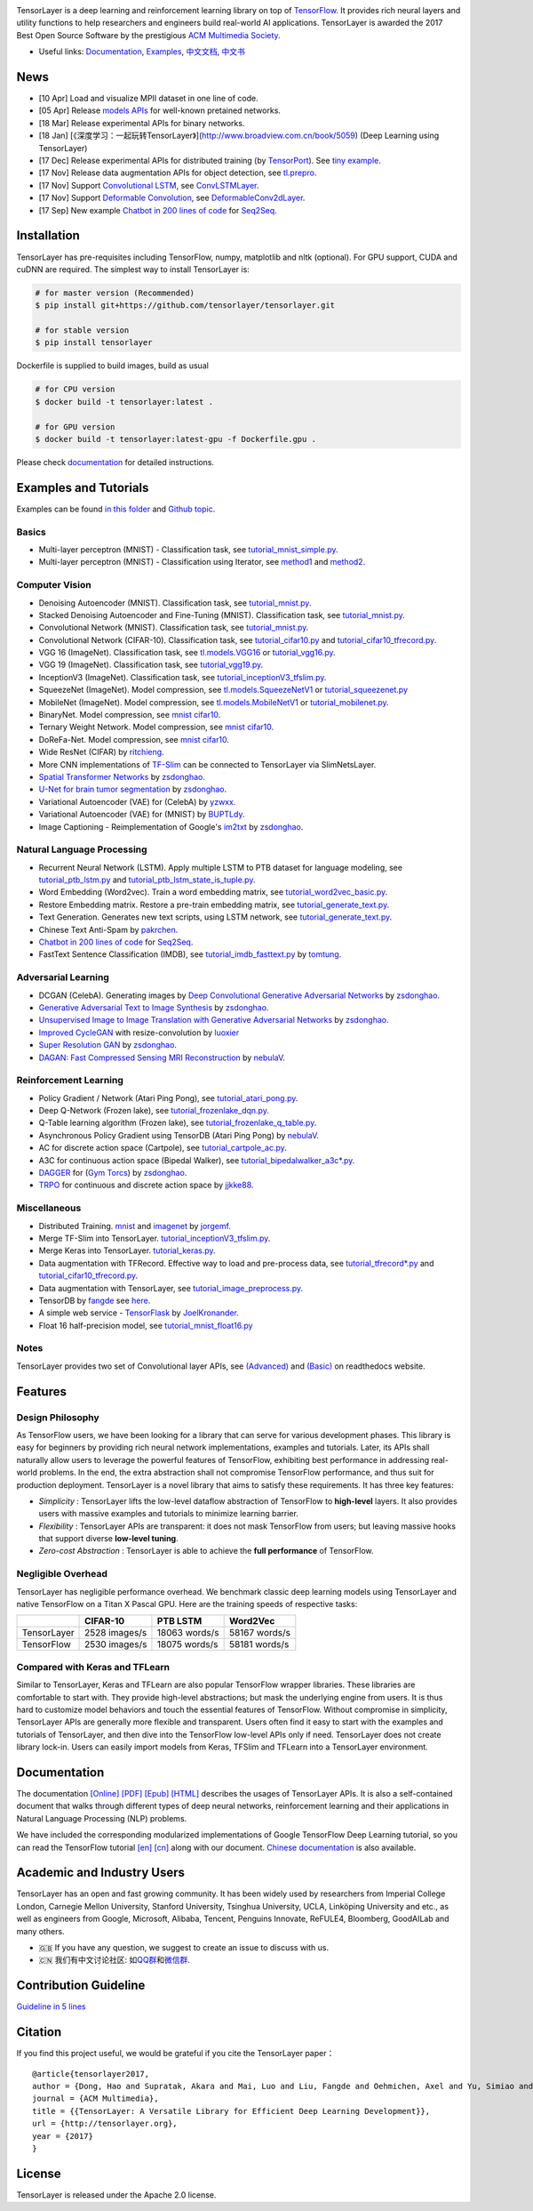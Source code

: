 |TensorLayer Logo|

|Codacy Badge| |Gitter| |Build Status| |Documentation Status| |Docker Pulls|

TensorLayer is a deep learning and reinforcement learning library on top
of `TensorFlow <https://www.tensorflow.org>`__. It provides rich neural
layers and utility functions to help researchers and engineers build
real-world AI applications. TensorLayer is awarded the 2017 Best Open
Source Software by the prestigious `ACM Multimedia
Society <http://www.acmmm.org/2017/mm-2017-awardees/>`__.

-  Useful links: `Documentation <http://tensorlayer.readthedocs.io>`__,
   `Examples <http://tensorlayer.readthedocs.io/en/latest/user/example.html>`__,
   `中文文档 <https://tensorlayercn.readthedocs.io>`__,
   `中文书 <http://www.broadview.com.cn/book/5059>`__

News
====

-  [10 Apr] Load and visualize MPII dataset in one line of code.
-  [05 Apr] Release `models
   APIs <http://tensorlayer.readthedocs.io/en/latest/modules/models.html#>`__
   for well-known pretained networks.
-  [18 Mar] Release experimental APIs for binary networks.
-  [18 Jan]
   [《深度学习：一起玩转TensorLayer》](http://www.broadview.com.cn/book/5059)
   (Deep Learning using TensorLayer)
-  [17 Dec] Release experimental APIs for distributed training (by
   `TensorPort <https://tensorport.com>`__). See `tiny
   example <https://github.com/zsdonghao/tensorlayer/blob/master/example/tutorial_mnist_distributed.py>`__.
-  [17 Nov] Release data augmentation APIs for object detection, see
   `tl.prepro <http://tensorlayer.readthedocs.io/en/latest/modules/prepro.html#object-detection>`__.
-  [17 Nov] Support `Convolutional
   LSTM <https://arxiv.org/abs/1506.04214>`__, see
   `ConvLSTMLayer <http://tensorlayer.readthedocs.io/en/latest/modules/layers.html#conv-lstm-layer>`__.
-  [17 Nov] Support `Deformable
   Convolution <https://arxiv.org/abs/1703.06211>`__, see
   `DeformableConv2dLayer <http://tensorlayer.readthedocs.io/en/latest/modules/layers.html#d-deformable-conv>`__.
-  [17 Sep] New example `Chatbot in 200 lines of
   code <https://github.com/zsdonghao/seq2seq-chatbot>`__ for
   `Seq2Seq <http://tensorlayer.readthedocs.io/en/latest/modules/layers.html#simple-seq2seq>`__.

Installation
============

TensorLayer has pre-requisites including TensorFlow, numpy, matplotlib
and nltk (optional). For GPU support, CUDA and cuDNN are required. The
simplest way to install TensorLayer is:

.. code:: bash

    # for master version (Recommended)
    $ pip install git+https://github.com/tensorlayer/tensorlayer.git 

    # for stable version 
    $ pip install tensorlayer

Dockerfile is supplied to build images, build as usual

.. code:: bash

    # for CPU version
    $ docker build -t tensorlayer:latest .

    # for GPU version
    $ docker build -t tensorlayer:latest-gpu -f Dockerfile.gpu . 

Please check
`documentation <http://tensorlayer.readthedocs.io/en/latest/user/installation.html>`__
for detailed instructions.

Examples and Tutorials
======================

Examples can be found `in this
folder <https://github.com/zsdonghao/tensorlayer/tree/master/example>`__
and `Github
topic <https://github.com/search?q=topic%3Atensorlayer&type=Repositories>`__.

Basics
------

-  Multi-layer perceptron (MNIST) - Classification task, see
   `tutorial\_mnist\_simple.py <https://github.com/zsdonghao/tensorlayer/blob/master/example/tutorial_mnist_simple.py>`__.
-  Multi-layer perceptron (MNIST) - Classification using Iterator, see
   `method1 <https://github.com/zsdonghao/tensorlayer/blob/master/example/tutorial_mlp_dropout1.py>`__
   and
   `method2 <https://github.com/zsdonghao/tensorlayer/blob/master/example/tutorial_mlp_dropout2.py>`__.

Computer Vision
---------------

-  Denoising Autoencoder (MNIST). Classification task, see
   `tutorial\_mnist.py <https://github.com/zsdonghao/tensorlayer/blob/master/example/tutorial_mnist.py>`__.
-  Stacked Denoising Autoencoder and Fine-Tuning (MNIST). Classification
   task, see
   `tutorial\_mnist.py <https://github.com/zsdonghao/tensorlayer/blob/master/example/tutorial_mnist.py>`__.
-  Convolutional Network (MNIST). Classification task, see
   `tutorial\_mnist.py <https://github.com/zsdonghao/tensorlayer/blob/master/example/tutorial_mnist.py>`__.
-  Convolutional Network (CIFAR-10). Classification task, see
   `tutorial\_cifar10.py <https://github.com/zsdonghao/tensorlayer/blob/master/example/tutorial_cifar10.py>`__
   and
   `tutorial\_cifar10\_tfrecord.py <https://github.com/zsdonghao/tensorlayer/blob/master/example/tutorial_cifar10_tfrecord.py>`__.
-  VGG 16 (ImageNet). Classification task, see
   `tl.models.VGG16 <https://github.com/zsdonghao/tensorlayer/blob/master/example/tutorial_models_vgg16.py>`__
   or
   `tutorial\_vgg16.py <https://github.com/zsdonghao/tensorlayer/blob/master/example/tutorial_vgg16.py>`__.
-  VGG 19 (ImageNet). Classification task, see
   `tutorial\_vgg19.py <https://github.com/zsdonghao/tensorlayer/blob/master/example/tutorial_vgg19.py>`__.
-  InceptionV3 (ImageNet). Classification task, see
   `tutorial\_inceptionV3\_tfslim.py <https://github.com/zsdonghao/tensorlayer/blob/master/example/tutorial_inceptionV3_tfslim.py>`__.
-  SqueezeNet (ImageNet). Model compression, see
   `tl.models.SqueezeNetV1 <https://github.com/zsdonghao/tensorlayer/blob/master/example/tutorial_models_squeezenetv1.py>`__
   or
   `tutorial\_squeezenet.py <https://github.com/zsdonghao/tensorlayer/blob/master/example/tutorial_squeezenet.py>`__
-  MobileNet (ImageNet). Model compression, see
   `tl.models.MobileNetV1 <https://github.com/tensorlayer/tensorlayer/blob/master/example/tutorial_models_mobilenetv1.py>`__
   or
   `tutorial\_mobilenet.py <https://github.com/tensorlayer/tensorlayer/blob/master/example/tutorial_mobilenet.py>`__.
-  BinaryNet. Model compression, see
   `mnist <https://github.com/tensorlayer/tensorlayer/blob/master/example/tutorial_binarynet_mnist_cnn.py>`__
   `cifar10 <https://github.com/tensorlayer/tensorlayer/blob/master/example/tutorial_binarynet_cifar10_tfrecord.py>`__.
-  Ternary Weight Network. Model compression, see
   `mnist <https://github.com/tensorlayer/tensorlayer/blob/master/example/tutorial_ternaryweight_mnist_cnn.py>`__
   `cifar10 <https://github.com/tensorlayer/tensorlayer/blob/master/example/tutorial_ternaryweight_cifar10_tfrecord.py>`__.
-  DoReFa-Net. Model compression, see
   `mnist <https://github.com/tensorlayer/tensorlayer/blob/master/example/tutorial_dorefanet_mnist_cnn.py>`__
   `cifar10 <https://github.com/tensorlayer/tensorlayer/blob/master/example/tutorial_dorefanet_cifar10_tfrecord.py>`__.
-  Wide ResNet (CIFAR) by
   `ritchieng <https://github.com/ritchieng/wideresnet-tensorlayer>`__.
-  More CNN implementations of
   `TF-Slim <https://github.com/tensorflow/models/tree/master/research/slim>`__
   can be connected to TensorLayer via SlimNetsLayer.
-  `Spatial Transformer Networks <https://arxiv.org/abs/1506.02025>`__
   by
   `zsdonghao <https://github.com/zsdonghao/Spatial-Transformer-Nets>`__.
-  `U-Net for brain tumor
   segmentation <https://github.com/zsdonghao/u-net-brain-tumor>`__ by
   `zsdonghao <https://github.com/zsdonghao/u-net-brain-tumor>`__.
-  Variational Autoencoder (VAE) for (CelebA) by
   `yzwxx <https://github.com/yzwxx/vae-celebA>`__.
-  Variational Autoencoder (VAE) for (MNIST) by
   `BUPTLdy <https://github.com/BUPTLdy/tl-vae>`__.
-  Image Captioning - Reimplementation of Google's
   `im2txt <https://github.com/tensorflow/models/tree/master/research/im2txt>`__
   by `zsdonghao <https://github.com/zsdonghao/Image-Captioning>`__.

Natural Language Processing
---------------------------

-  Recurrent Neural Network (LSTM). Apply multiple LSTM to PTB dataset
   for language modeling, see
   `tutorial\_ptb\_lstm.py <https://github.com/zsdonghao/tensorlayer/blob/master/example/tutorial_ptb_lstm.py>`__
   and
   `tutorial\_ptb\_lstm\_state\_is\_tuple.py <https://github.com/zsdonghao/tensorlayer/blob/master/example/tutorial_ptb_lstm_state_is_tuple.py>`__.
-  Word Embedding (Word2vec). Train a word embedding matrix, see
   `tutorial\_word2vec\_basic.py <https://github.com/zsdonghao/tensorlayer/blob/master/example/tutorial_word2vec_basic.py>`__.
-  Restore Embedding matrix. Restore a pre-train embedding matrix, see
   `tutorial\_generate\_text.py <https://github.com/zsdonghao/tensorlayer/blob/master/example/tutorial_generate_text.py>`__.
-  Text Generation. Generates new text scripts, using LSTM network, see
   `tutorial\_generate\_text.py <https://github.com/zsdonghao/tensorlayer/blob/master/example/tutorial_generate_text.py>`__.
-  Chinese Text Anti-Spam by
   `pakrchen <https://github.com/pakrchen/text-antispam>`__.
-  `Chatbot in 200 lines of
   code <https://github.com/zsdonghao/seq2seq-chatbot>`__ for
   `Seq2Seq <http://tensorlayer.readthedocs.io/en/latest/modules/layers.html#simple-seq2seq>`__.
-  FastText Sentence Classification (IMDB), see
   `tutorial\_imdb\_fasttext.py <https://github.com/zsdonghao/tensorlayer/blob/master/example/tutorial_imdb_fasttext.py>`__
   by `tomtung <https://github.com/tomtung>`__.

Adversarial Learning
--------------------

-  DCGAN (CelebA). Generating images by `Deep Convolutional Generative
   Adversarial Networks <http://arxiv.org/abs/1511.06434>`__ by
   `zsdonghao <https://github.com/zsdonghao/dcgan>`__.
-  `Generative Adversarial Text to Image
   Synthesis <https://github.com/zsdonghao/text-to-image>`__ by
   `zsdonghao <https://github.com/zsdonghao/text-to-image>`__.
-  `Unsupervised Image to Image Translation with Generative Adversarial
   Networks <https://github.com/zsdonghao/Unsup-Im2Im>`__ by
   `zsdonghao <https://github.com/zsdonghao/Unsup-Im2Im>`__.
-  `Improved
   CycleGAN <https://github.com/luoxier/CycleGAN_Tensorlayer>`__ with
   resize-convolution by
   `luoxier <https://github.com/luoxier/CycleGAN_Tensorlayer>`__
-  `Super Resolution GAN <https://arxiv.org/abs/1609.04802>`__ by
   `zsdonghao <https://github.com/zsdonghao/SRGAN>`__.
-  `DAGAN: Fast Compressed Sensing MRI
   Reconstruction <https://github.com/nebulaV/DAGAN>`__ by
   `nebulaV <https://github.com/nebulaV/DAGAN>`__.

Reinforcement Learning
----------------------

-  Policy Gradient / Network (Atari Ping Pong), see
   `tutorial\_atari\_pong.py <https://github.com/zsdonghao/tensorlayer/blob/master/example/tutorial_atari_pong.py>`__.
-  Deep Q-Network (Frozen lake), see
   `tutorial\_frozenlake\_dqn.py <https://github.com/zsdonghao/tensorlayer/blob/master/example/tutorial_frozenlake_dqn.py>`__.
-  Q-Table learning algorithm (Frozen lake), see
   `tutorial\_frozenlake\_q\_table.py <https://github.com/zsdonghao/tensorlayer/blob/master/example/tutorial_frozenlake_q_table.py>`__.
-  Asynchronous Policy Gradient using TensorDB (Atari Ping Pong) by
   `nebulaV <https://github.com/akaraspt/tl_paper>`__.
-  AC for discrete action space (Cartpole), see
   `tutorial\_cartpole\_ac.py <https://github.com/zsdonghao/tensorlayer/blob/master/example/tutorial_cartpole_ac.py>`__.
-  A3C for continuous action space (Bipedal Walker), see
   `tutorial\_bipedalwalker\_a3c\*.py <https://github.com/zsdonghao/tensorlayer/blob/master/example/tutorial_bipedalwalker_a3c_continuous_action.py>`__.
-  `DAGGER <https://www.cs.cmu.edu/%7Esross1/publications/Ross-AIStats11-NoRegret.pdf>`__
   for (`Gym Torcs <https://github.com/ugo-nama-kun/gym_torcs>`__) by
   `zsdonghao <https://github.com/zsdonghao/Imitation-Learning-Dagger-Torcs>`__.
-  `TRPO <https://arxiv.org/abs/1502.05477>`__ for continuous and
   discrete action space by
   `jjkke88 <https://github.com/jjkke88/RL_toolbox>`__.

Miscellaneous
-------------

-  Distributed Training.
   `mnist <https://github.com/zsdonghao/tensorlayer/blob/master/example/tutorial_mnist_distributed.py>`__
   and
   `imagenet <https://github.com/tensorlayer/tensorlayer/blob/master/example/tutorial_imagenet_inceptionV3_distributed.py>`__
   by `jorgemf <https://github.com/jorgemf>`__.
-  Merge TF-Slim into TensorLayer.
   `tutorial\_inceptionV3\_tfslim.py <https://github.com/zsdonghao/tensorlayer/blob/master/example/tutorial_inceptionV3_tfslim.py>`__.
-  Merge Keras into TensorLayer.
   `tutorial\_keras.py <https://github.com/zsdonghao/tensorlayer/blob/master/example/tutorial_keras.py>`__.
-  Data augmentation with TFRecord. Effective way to load and
   pre-process data, see
   `tutorial\_tfrecord\*.py <https://github.com/zsdonghao/tensorlayer/tree/master/example>`__
   and
   `tutorial\_cifar10\_tfrecord.py <https://github.com/zsdonghao/tensorlayer/blob/master/example/tutorial_cifar10_tfrecord.py>`__.
-  Data augmentation with TensorLayer, see
   `tutorial\_image\_preprocess.py <https://github.com/zsdonghao/tensorlayer/blob/master/example/tutorial_image_preprocess.py>`__.
-  TensorDB by `fangde <https://github.com/fangde>`__ see
   `here <https://github.com/akaraspt/tl_paper>`__.
-  A simple web service -
   `TensorFlask <https://github.com/JoelKronander/TensorFlask>`__ by
   `JoelKronander <https://github.com/JoelKronander>`__.
-  Float 16 half-precision model, see
   `tutorial\_mnist\_float16.py <https://github.com/zsdonghao/tensorlayer/blob/master/example/tutorial_mnist_float16.py>`__

Notes
-----

TensorLayer provides two set of Convolutional layer APIs, see
`(Advanced) <http://tensorlayer.readthedocs.io/en/latest/modules/layers.html#convolutional-layer-pro>`__
and
`(Basic) <http://tensorlayer.readthedocs.io/en/latest/modules/layers.html#convolutional-layer-simplified>`__
on readthedocs website.

Features
========

Design Philosophy
-----------------

As TensorFlow users, we have been looking for a library that can serve
for various development phases. This library is easy for beginners by
providing rich neural network implementations, examples and tutorials.
Later, its APIs shall naturally allow users to leverage the powerful
features of TensorFlow, exhibiting best performance in addressing
real-world problems. In the end, the extra abstraction shall not
compromise TensorFlow performance, and thus suit for production
deployment. TensorLayer is a novel library that aims to satisfy these
requirements. It has three key features:

-  *Simplicity* : TensorLayer lifts the low-level dataflow abstraction
   of TensorFlow to **high-level** layers. It also provides users with
   massive examples and tutorials to minimize learning barrier.
-  *Flexibility* : TensorLayer APIs are transparent: it does not mask
   TensorFlow from users; but leaving massive hooks that support diverse
   **low-level tuning**.
-  *Zero-cost Abstraction* : TensorLayer is able to achieve the **full
   performance** of TensorFlow.

Negligible Overhead
-------------------

TensorLayer has negligible performance overhead. We benchmark classic
deep learning models using TensorLayer and native TensorFlow on a Titan
X Pascal GPU. Here are the training speeds of respective tasks:

+---------------+-----------------+-----------------+-----------------+
|               | CIFAR-10        | PTB LSTM        | Word2Vec        |
+===============+=================+=================+=================+
| TensorLayer   | 2528 images/s   | 18063 words/s   | 58167 words/s   |
+---------------+-----------------+-----------------+-----------------+
| TensorFlow    | 2530 images/s   | 18075 words/s   | 58181 words/s   |
+---------------+-----------------+-----------------+-----------------+

Compared with Keras and TFLearn
-------------------------------

Similar to TensorLayer, Keras and TFLearn are also popular TensorFlow
wrapper libraries. These libraries are comfortable to start with. They
provide high-level abstractions; but mask the underlying engine from
users. It is thus hard to customize model behaviors and touch the
essential features of TensorFlow. Without compromise in simplicity,
TensorLayer APIs are generally more flexible and transparent. Users
often find it easy to start with the examples and tutorials of
TensorLayer, and then dive into the TensorFlow low-level APIs only if
need. TensorLayer does not create library lock-in. Users can easily
import models from Keras, TFSlim and TFLearn into a TensorLayer
environment.

Documentation
=============

The documentation
`[Online] <http://tensorlayer.readthedocs.io/en/latest/>`__
`[PDF] <https://media.readthedocs.org/pdf/tensorlayer/latest/tensorlayer.pdf>`__
`[Epub] <http://readthedocs.org/projects/tensorlayer/downloads/epub/latest/>`__
`[HTML] <http://readthedocs.org/projects/tensorlayer/downloads/htmlzip/latest/>`__
describes the usages of TensorLayer APIs. It is also a self-contained
document that walks through different types of deep neural networks,
reinforcement learning and their applications in Natural Language
Processing (NLP) problems.

We have included the corresponding modularized implementations of Google
TensorFlow Deep Learning tutorial, so you can read the TensorFlow
tutorial
`[en] <https://www.tensorflow.org/versions/master/tutorials/index.html>`__
`[cn] <http://wiki.jikexueyuan.com/project/tensorflow-zh/>`__ along with
our document. `Chinese
documentation <http://tensorlayercn.readthedocs.io/zh/latest/>`__ is
also available.

.. raw:: html

   <!---
   # Your First Program

   The first program trains a multi-layer perception network to solve the MNIST problem. We use the well-known  [scikit](http://scikit-learn.org/stable/)-style functions such as ``fit()`` and ``test()``. The program is self-explained.

   ```python
   import tensorflow as tf
   import tensorlayer as tl

   sess = tf.InteractiveSession()

   # Prepare data
   X_train, y_train, X_val, y_val, X_test, y_test = tl.files.load_mnist_dataset(shape=(-1,784))

   # Define placeholder
   x = tf.placeholder(tf.float32, shape=[None, 784], name='x')
   y_ = tf.placeholder(tf.int64, shape=[None, ], name='y_')

   # Define the neural network structure
   network = tl.layers.InputLayer(x, name='input')
   network = tl.layers.DropoutLayer(network, keep=0.8, name='drop1')
   network = tl.layers.DenseLayer(network, 800, tf.nn.relu, name='relu1')
   network = tl.layers.DropoutLayer(network, keep=0.5, name='drop2')
   network = tl.layers.DenseLayer(network, 800, tf.nn.relu, name='relu2')
   network = tl.layers.DropoutLayer(network, keep=0.5, name='drop3')

   # The softmax is implemented internally in tl.cost.cross_entropy(y, y_) to
   # speed up computation, so we use identity here.
   # see tf.nn.sparse_softmax_cross_entropy_with_logits()
   network = tl.layers.DenseLayer(network, n_units=10, act=tf.identity, name='output')

   # Define cost function and metric.
   y = network.outputs
   cost = tl.cost.cross_entropy(y, y_, 'cost')
   correct_prediction = tf.equal(tf.argmax(y, 1), y_)
   acc = tf.reduce_mean(tf.cast(correct_prediction, tf.float32))
   y_op = tf.argmax(tf.nn.softmax(y), 1)

   # Define the optimizer
   train_params = network.all_params
   train_op = tf.train.AdamOptimizer(learning_rate=0.0001).minimize(cost, var_list=train_params)

   # Initialize all variables in the session
   tl.layers.initialize_global_variables(sess)

   # Print network information
   network.print_params()
   network.print_layers()

   # Train the network, we recommend to use tl.iterate.minibatches()
   tl.utils.fit(sess, network, train_op, cost, X_train, y_train, x, y_,
               acc=acc, batch_size=500, n_epoch=500, print_freq=5,
               X_val=X_val, y_val=y_val, eval_train=False)

   # Evaluation
   tl.utils.test(sess, network, acc, X_test, y_test, x, y_, batch_size=None, cost=cost)

   # Save the network to .npz file
   tl.files.save_npz(network.all_params , name='model.npz')

   sess.close()
   ```

   We provide many helper functions (like `fit()` , `test()`) that is similar to Keras to facilitate your development; however, if you want to obtain a fine-grain control over the model or its training process, you can use TensorFlow’s methods like `sess.run()` in your program directly (`tutorial_mnist.py` provides more details about this). Many more DL and RL examples can be found [here](http://tensorlayer.readthedocs.io/en/latest/user/example.html).

   [Tricks to use TL](https://github.com/wagamamaz/tensorlayer-tricks) is also a good introduction to use TensorLayer.
   -->

Academic and Industry Users
===========================

TensorLayer has an open and fast growing community. It has been widely
used by researchers from Imperial College London, Carnegie Mellon
University, Stanford University, Tsinghua University, UCLA, Linköping
University and etc., as well as engineers from Google, Microsoft,
Alibaba, Tencent, Penguins Innovate, ReFULE4, Bloomberg, GoodAILab and
many others.

-  🇬🇧 If you have any question, we suggest to create an issue to discuss
   with us.
-  🇨🇳 我们有中文讨论社区:
   如\ `QQ群 <img/img_qq.png>`__\ 和\ `微信群 <https://github.com/shorxp/tensorlayer-chinese/blob/master/docs/wechat_group.md>`__.

Contribution Guideline
======================

`Guideline in 5 lines <./CONTRIBUTING.md>`__

Citation
========

If you find this project useful, we would be grateful if you cite the
TensorLayer paper：

::

    @article{tensorlayer2017,
    author = {Dong, Hao and Supratak, Akara and Mai, Luo and Liu, Fangde and Oehmichen, Axel and Yu, Simiao and Guo, Yike},
    journal = {ACM Multimedia},
    title = {{TensorLayer: A Versatile Library for Efficient Deep Learning Development}},
    url = {http://tensorlayer.org},
    year = {2017}
    }

License
=======

TensorLayer is released under the Apache 2.0 license.

.. |TensorLayer Logo| image:: https://raw.githubusercontent.com/tensorlayer/tensorlayer/master/img/tl_transparent_logo.png
   :width: 50%

.. |Codacy Badge| image:: https://api.codacy.com/project/badge/Grade/ca2a29ddcf7445588beff50bee5406d9
   :target: https://app.codacy.com/app/tensorlayer/tensorlayer?utm_source=github.com&utm_medium=referral&utm_content=tensorlayer/tensorlayer&utm_campaign=badger
.. |Gitter| image:: https://badges.gitter.im/Join%20Chat.svg
   :target: https://gitter.im/tensorlayer/Lobby#?utm_source=badge&utm_medium=badge&utm_campaign=pr-badge
.. |Build Status| image:: https://travis-ci.org/tensorlayer/tensorlayer.svg?branch=master
   :target: https://travis-ci.org/tensorlayer/tensorlayer
.. |Documentation Status| image:: https://readthedocs.org/projects/tensorlayer/badge/?version=latest
   :target: http://tensorlayer.readthedocs.io/en/latest/?badge=latest
.. |Docker Pulls| image:: https://img.shields.io/docker/pulls/tensorlayer/tensorlayer.svg?maxAge=604800
   :target: https://hub.docker.com/r/tensorlayer/tensorlayer/



